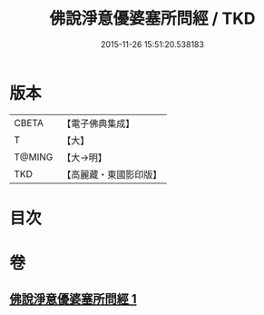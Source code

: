 #+TITLE: 佛說淨意優婆塞所問經 / TKD
#+DATE: 2015-11-26 15:51:20.538183
* 版本
 |     CBETA|【電子佛典集成】|
 |         T|【大】     |
 |    T@MING|【大→明】   |
 |       TKD|【高麗藏・東國影印版】|

* 目次
* 卷
** [[file:KR6i0451_001.txt][佛說淨意優婆塞所問經 1]]
